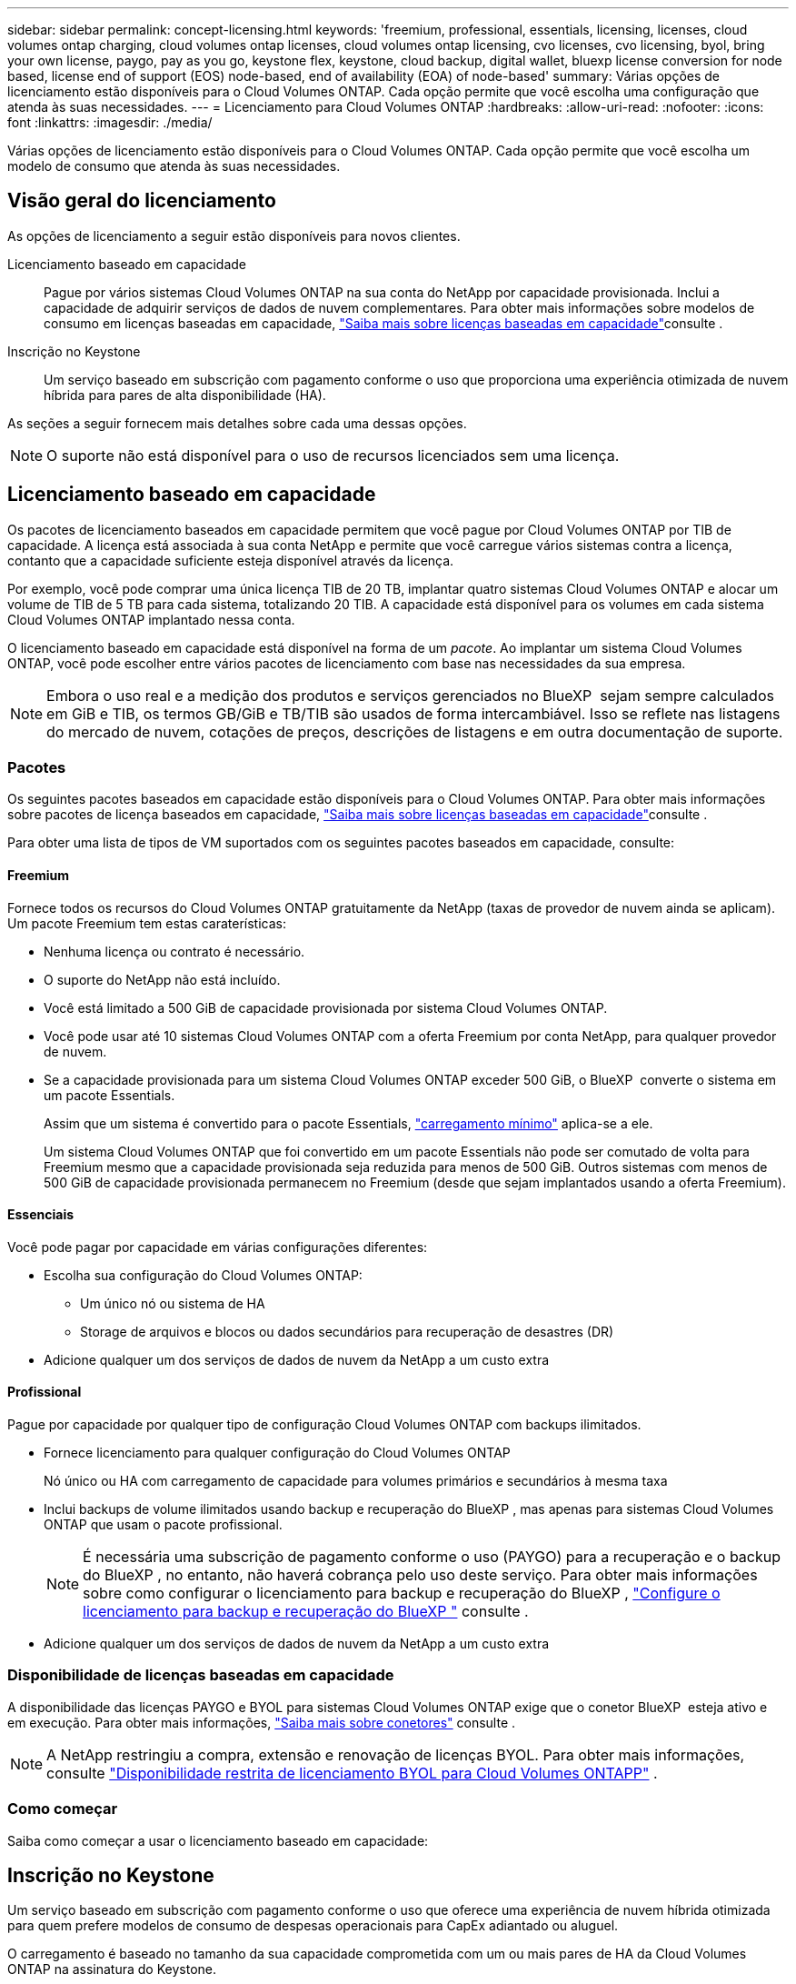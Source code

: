 ---
sidebar: sidebar 
permalink: concept-licensing.html 
keywords: 'freemium, professional, essentials, licensing, licenses, cloud volumes ontap charging, cloud volumes ontap licenses, cloud volumes ontap licensing, cvo licenses, cvo licensing, byol, bring your own license, paygo, pay as you go, keystone flex, keystone, cloud backup, digital wallet, bluexp license conversion for node based, license end of support (EOS) node-based, end of availability (EOA) of node-based' 
summary: Várias opções de licenciamento estão disponíveis para o Cloud Volumes ONTAP. Cada opção permite que você escolha uma configuração que atenda às suas necessidades. 
---
= Licenciamento para Cloud Volumes ONTAP
:hardbreaks:
:allow-uri-read: 
:nofooter: 
:icons: font
:linkattrs: 
:imagesdir: ./media/


[role="lead"]
Várias opções de licenciamento estão disponíveis para o Cloud Volumes ONTAP. Cada opção permite que você escolha um modelo de consumo que atenda às suas necessidades.



== Visão geral do licenciamento

As opções de licenciamento a seguir estão disponíveis para novos clientes.

Licenciamento baseado em capacidade:: Pague por vários sistemas Cloud Volumes ONTAP na sua conta do NetApp por capacidade provisionada. Inclui a capacidade de adquirir serviços de dados de nuvem complementares. Para obter mais informações sobre modelos de consumo em licenças baseadas em capacidade, link:concept-licensing-charging.html["Saiba mais sobre licenças baseadas em capacidade"]consulte .
Inscrição no Keystone:: Um serviço baseado em subscrição com pagamento conforme o uso que proporciona uma experiência otimizada de nuvem híbrida para pares de alta disponibilidade (HA).


As seções a seguir fornecem mais detalhes sobre cada uma dessas opções.


NOTE: O suporte não está disponível para o uso de recursos licenciados sem uma licença.



== Licenciamento baseado em capacidade

Os pacotes de licenciamento baseados em capacidade permitem que você pague por Cloud Volumes ONTAP por TIB de capacidade. A licença está associada à sua conta NetApp e permite que você carregue vários sistemas contra a licença, contanto que a capacidade suficiente esteja disponível através da licença.

Por exemplo, você pode comprar uma única licença TIB de 20 TB, implantar quatro sistemas Cloud Volumes ONTAP e alocar um volume de TIB de 5 TB para cada sistema, totalizando 20 TIB. A capacidade está disponível para os volumes em cada sistema Cloud Volumes ONTAP implantado nessa conta.

O licenciamento baseado em capacidade está disponível na forma de um _pacote_. Ao implantar um sistema Cloud Volumes ONTAP, você pode escolher entre vários pacotes de licenciamento com base nas necessidades da sua empresa.


NOTE: Embora o uso real e a medição dos produtos e serviços gerenciados no BlueXP  sejam sempre calculados em GiB e TIB, os termos GB/GiB e TB/TIB são usados de forma intercambiável. Isso se reflete nas listagens do mercado de nuvem, cotações de preços, descrições de listagens e em outra documentação de suporte.



=== Pacotes

Os seguintes pacotes baseados em capacidade estão disponíveis para o Cloud Volumes ONTAP. Para obter mais informações sobre pacotes de licença baseados em capacidade, link:concept-licensing-charging.html["Saiba mais sobre licenças baseadas em capacidade"]consulte .

Para obter uma lista de tipos de VM suportados com os seguintes pacotes baseados em capacidade, consulte:

ifdef::azure[]

* link:https://docs.netapp.com/us-en/cloud-volumes-ontap-relnotes/reference-configs-azure.html["Configurações compatíveis no Azure"^]


endif::azure[]

ifdef::gcp[]

* link:https://docs.netapp.com/us-en/cloud-volumes-ontap-relnotes/reference-configs-gcp.html["Configurações compatíveis no Google Cloud"^]


endif::gcp[]



==== Freemium

Fornece todos os recursos do Cloud Volumes ONTAP gratuitamente da NetApp (taxas de provedor de nuvem ainda se aplicam). Um pacote Freemium tem estas caraterísticas:

* Nenhuma licença ou contrato é necessário.
* O suporte do NetApp não está incluído.
* Você está limitado a 500 GiB de capacidade provisionada por sistema Cloud Volumes ONTAP.
* Você pode usar até 10 sistemas Cloud Volumes ONTAP com a oferta Freemium por conta NetApp, para qualquer provedor de nuvem.
* Se a capacidade provisionada para um sistema Cloud Volumes ONTAP exceder 500 GiB, o BlueXP  converte o sistema em um pacote Essentials.
+
Assim que um sistema é convertido para o pacote Essentials, link:concept-licensing-charging.html#minimum-charge["carregamento mínimo"] aplica-se a ele.

+
Um sistema Cloud Volumes ONTAP que foi convertido em um pacote Essentials não pode ser comutado de volta para Freemium mesmo que a capacidade provisionada seja reduzida para menos de 500 GiB. Outros sistemas com menos de 500 GiB de capacidade provisionada permanecem no Freemium (desde que sejam implantados usando a oferta Freemium).





==== Essenciais

Você pode pagar por capacidade em várias configurações diferentes:

* Escolha sua configuração do Cloud Volumes ONTAP:
+
** Um único nó ou sistema de HA
** Storage de arquivos e blocos ou dados secundários para recuperação de desastres (DR)


* Adicione qualquer um dos serviços de dados de nuvem da NetApp a um custo extra




==== Profissional

Pague por capacidade por qualquer tipo de configuração Cloud Volumes ONTAP com backups ilimitados.

* Fornece licenciamento para qualquer configuração do Cloud Volumes ONTAP
+
Nó único ou HA com carregamento de capacidade para volumes primários e secundários à mesma taxa

* Inclui backups de volume ilimitados usando backup e recuperação do BlueXP , mas apenas para sistemas Cloud Volumes ONTAP que usam o pacote profissional.
+

NOTE: É necessária uma subscrição de pagamento conforme o uso (PAYGO) para a recuperação e o backup do BlueXP , no entanto, não haverá cobrança pelo uso deste serviço. Para obter mais informações sobre como configurar o licenciamento para backup e recuperação do BlueXP , https://docs.netapp.com/us-en/bluexp-backup-recovery/task-licensing-cloud-backup.html["Configure o licenciamento para backup e recuperação do BlueXP "^] consulte .

* Adicione qualquer um dos serviços de dados de nuvem da NetApp a um custo extra




=== Disponibilidade de licenças baseadas em capacidade

A disponibilidade das licenças PAYGO e BYOL para sistemas Cloud Volumes ONTAP exige que o conetor BlueXP  esteja ativo e em execução. Para obter mais informações, https://docs.netapp.com/us-en/bluexp-setup-admin/concept-connectors.html#impact-on-cloud-volumes-ontap["Saiba mais sobre conetores"^] consulte .


NOTE: A NetApp restringiu a compra, extensão e renovação de licenças BYOL. Para obter mais informações, consulte  https://docs.netapp.com/us-en/bluexp-cloud-volumes-ontap/whats-new.html#restricted-availability-of-byol-licensing-for-cloud-volumes-ontap["Disponibilidade restrita de licenciamento BYOL para Cloud Volumes ONTAPP"^] .



=== Como começar

Saiba como começar a usar o licenciamento baseado em capacidade:

ifdef::aws[]

* link:task-set-up-licensing-aws.html["Configure o licenciamento para o Cloud Volumes ONTAP na AWS"]


endif::aws[]

ifdef::azure[]

* link:task-set-up-licensing-azure.html["Configure o licenciamento para o Cloud Volumes ONTAP no Azure"]


endif::azure[]

ifdef::gcp[]

* link:task-set-up-licensing-google.html["Configure o licenciamento para o Cloud Volumes ONTAP no Google Cloud"]


endif::gcp[]



== Inscrição no Keystone

Um serviço baseado em subscrição com pagamento conforme o uso que oferece uma experiência de nuvem híbrida otimizada para quem prefere modelos de consumo de despesas operacionais para CapEx adiantado ou aluguel.

O carregamento é baseado no tamanho da sua capacidade comprometida com um ou mais pares de HA da Cloud Volumes ONTAP na assinatura do Keystone.

A capacidade provisionada para cada volume é agregada e comparada com a capacidade comprometida periodicamente na sua assinatura do Keystone, e quaisquer excedentes são cobrados como o pico da sua assinatura do Keystone.

link:https://docs.netapp.com/us-en/keystone-staas/index.html["Saiba mais sobre o NetApp Keystone"^].



=== Configurações compatíveis

As assinaturas do Keystone são compatíveis com pares de HA. Esta opção de licenciamento não é suportada com sistemas de nó único no momento.



=== Limite de capacidade

Cada sistema Cloud Volumes ONTAP individual dá suporte a até 2 PIB de capacidade por meio de discos e disposição em camadas no storage de objetos.



=== Como começar

Saiba como começar a usar uma assinatura do Keystone:

ifdef::aws[]

* link:task-set-up-licensing-aws.html["Configure o licenciamento para o Cloud Volumes ONTAP na AWS"]


endif::aws[]

ifdef::azure[]

* link:task-set-up-licensing-azure.html["Configure o licenciamento para o Cloud Volumes ONTAP no Azure"]


endif::azure[]

ifdef::gcp[]

* link:task-set-up-licensing-google.html["Configure o licenciamento para o Cloud Volumes ONTAP no Google Cloud"]


endif::gcp[]



== Licenciamento baseado em nó

O licenciamento baseado em nó é o modelo de licenciamento da geração anterior que permitiu licenciar o Cloud Volumes ONTAP por nó. Este modelo de licenciamento não está disponível para novos clientes. O carregamento por nó foi substituído pelos métodos de carregamento por capacidade adicional descritos acima.

A NetApp planejou o fim da disponibilidade (EOA) e o suporte (EOS) do licenciamento baseado em nós. Após a EOA e a EOS, as licenças baseadas em nós precisarão ser convertidas em licenças baseadas em capacidade.

Para obter informações, https://mysupport.netapp.com/info/communications/CPC-00589.html["Comunicado do cliente: CPC-00589"^] consulte .



=== Término da disponibilidade de licenças baseadas em nós

A partir de 11 de novembro de 2024, a disponibilidade limitada de licenças baseadas em nós foi encerrada.  O suporte para licenciamento baseado em nós termina em 31 de dezembro de 2024.

Se você tiver um contrato válido baseado em nós que se estende além da data EOA, você pode continuar a usar a licença até que o contrato expire. Uma vez que o contrato expirar, será necessário fazer a transição para o modelo de licenciamento baseado em capacidade. Se não tiver um contrato de longo prazo para um nó Cloud Volumes ONTAP, é importante planear a sua conversão antes da data EOS.

Saiba mais sobre cada tipo de licença e o impactos da EOA sobre ele a partir desta tabela:

[cols="2*"]
|===
| Tipo de licença | Impacto após EOA 


 a| 
Licença válida baseada em nó adquirida por meio do bring Your own license (BYOL)
 a| 
A licença permanece válida até a expiração. As licenças não utilizadas existentes baseadas em nós podem ser usadas para implantar novos sistemas Cloud Volumes ONTAP.



 a| 
Licença baseada em nó expirada adquirida por meio do BYOL
 a| 
Você não terá o direito de implantar novos sistemas Cloud Volumes ONTAP usando esta licença. Os sistemas existentes podem continuar a funcionar, mas não receberá qualquer suporte ou atualizações para os seus sistemas após a data EOS.



 a| 
Licença válida baseada em nó com assinatura PAYGO
 a| 
Deixará de receber o suporte NetApp após a data EOS, até que faça a transição para uma licença baseada em capacidade.

|===
.Exclusões
A NetApp reconhece que certas situações exigem consideração especial, e a EOA e EOS de licenciamento baseado em nós não se aplicarão aos seguintes casos:

* Clientes do setor público dos EUA
* Implantações em modo privado
* Implementações da região da China do Cloud Volumes ONTAP na AWS


Para esses cenários específicos, a NetApp oferecerá suporte para atender aos requisitos exclusivos de licenciamento em conformidade com as obrigações contratuais e as necessidades operacionais.


NOTE: Mesmo nesses cenários, novas licenças baseadas em nós e renovações de licença são válidas por um máximo de um ano a partir da data de aprovação.



== Conversão de licença

O BlueXP  permite uma conversão contínua de licenças baseadas em nós para capacidade com base na ferramenta de conversão de licenças. Para obter informações sobre a EOA do licenciamento baseado em nós, link:concept-licensing.html#end-of-availability-of-node-based-licenses["Término da disponibilidade de licenças baseadas em nós"]consulte .

Antes da transição, é bom se familiarizar com a diferença entre os dois modelos de licenciamento. O licenciamento baseado em nó inclui capacidade fixa para cada instância do ONTAP, o que pode restringir a flexibilidade. O licenciamento baseado em capacidade, por outro lado, permite um pool compartilhado de storage em várias instâncias, oferecendo maior flexibilidade, otimizando a utilização de recursos e reduzindo o potencial de penalidades financeiras ao redistribuir cargas de trabalho. O carregamento baseado em capacidade ajusta-se perfeitamente às mudanças nos requisitos de armazenamento.

Para saber como pode efetuar esta conversão, link:task-convert-node-capacity.html["Converta uma licença baseada em nó Cloud Volumes ONTAP em licença baseada em capacidade"]consulte .


NOTE: A conversão de um sistema de licenças baseadas em capacidade para licenças baseadas em nós não é suportada.
